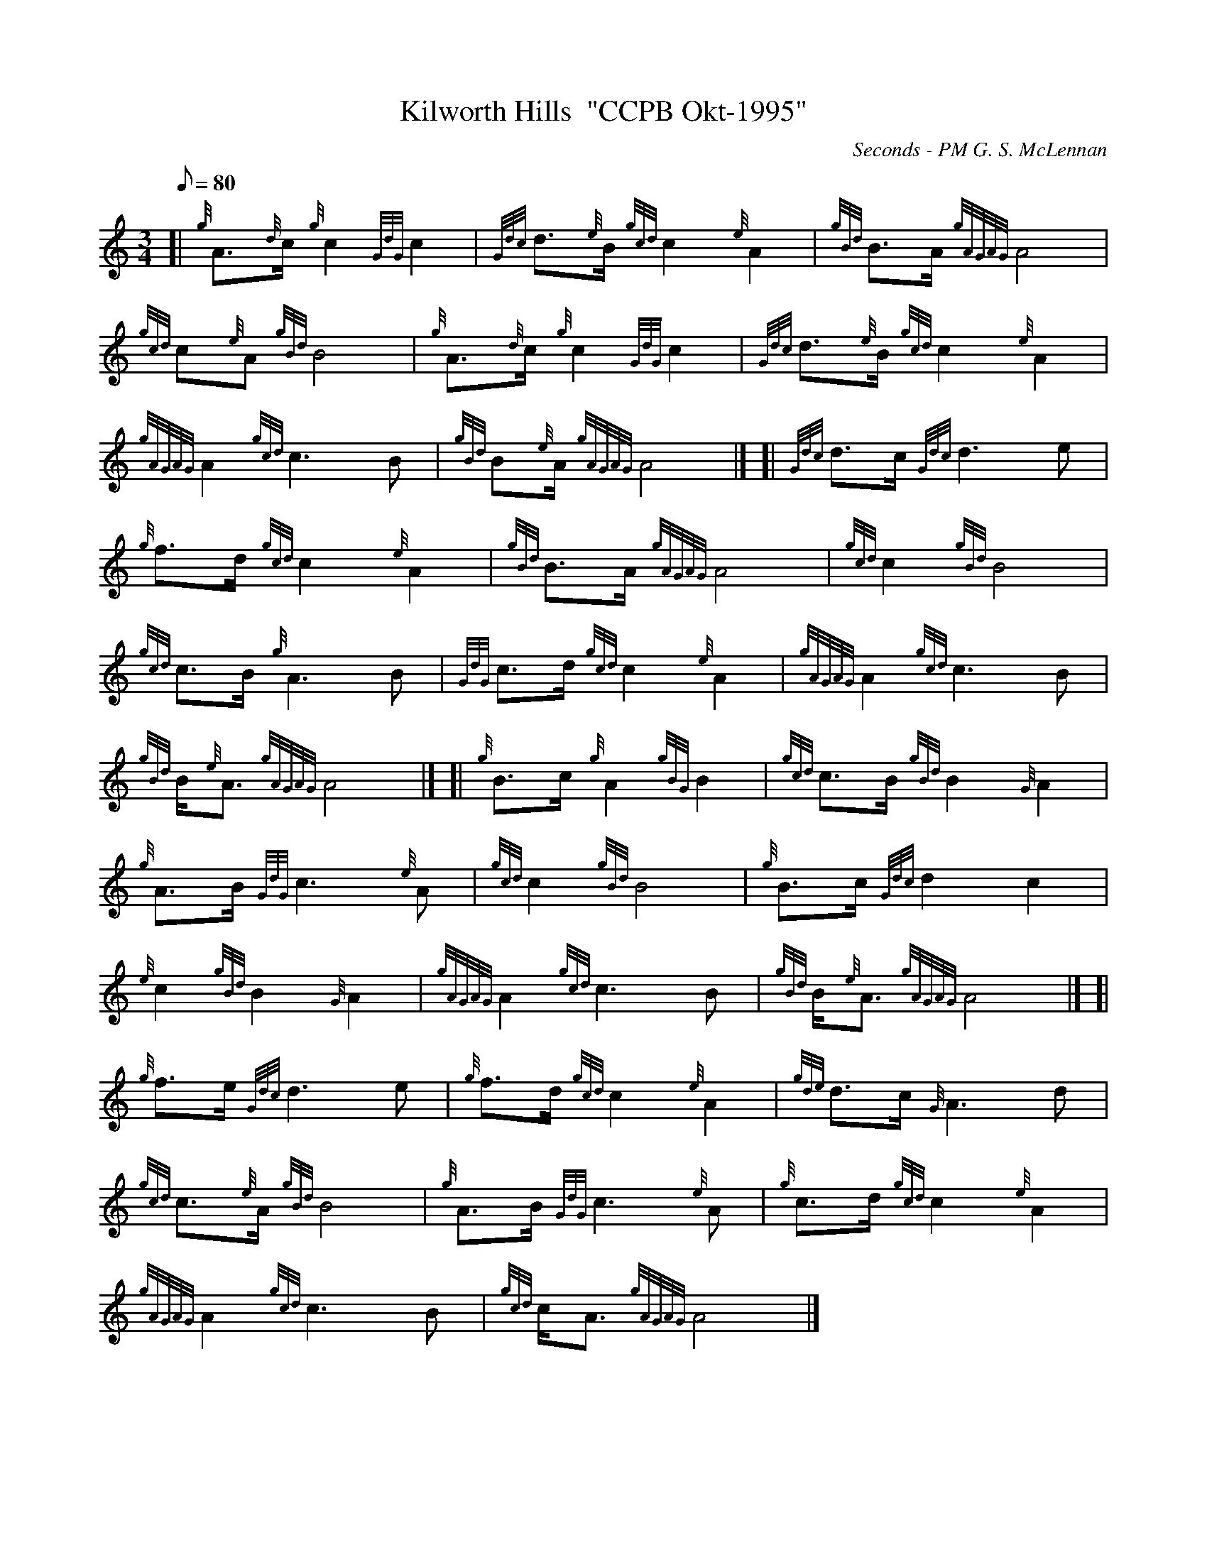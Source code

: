X: 1
T:Kilworth Hills  "CCPB Okt-1995"
M:3/4
L:1/8
Q:80
C:Seconds - PM G. S. McLennan
S:Retreat March
K:HP
[| {g}A3/2{d}c/2{g}c2{GdG}c2|
{Gdc}d3/2{e}B/2{gcd}c2{e}A2|
{gBd}B3/2A/2{gAGAG}A4|  !
{gcd}c{e}A{gBd}B4|
{g}A3/2{d}c/2{g}c2{GdG}c2|
{Gdc}d3/2{e}B/2{gcd}c2{e}A2|  !
{gAGAG}A2{gcd}c3B|
{gBd}B{e}A/2{gAGAG}A4|] [|
{Gdc}d3/2c/2{Gdc}d3e|  !
{g}f3/2d/2{gcd}c2{e}A2|
{gBd}B3/2A/2{gAGAG}A4|
{gcd}c2{gBd}B4|  !
{gcd}c3/2B/2{g}A3B|
{GdG}c3/2d/2{gcd}c2{e}A2|
{gAGAG}A2{gcd}c3B|  !
{gBd}B/2{e}A3/2{gAGAG}A4|] [|
{g}B3/2c/2{g}A2{gBG}B2|
{gcd}c3/2B/2{gBd}B2{G}A2|  !
{g}A3/2B/2{GdG}c3{e}A|
{gcd}c2{gBd}B4|
{g}B3/2c/2{Gdc}d2c2|  !
{e}c2{gBd}B2{G}A2|
{gAGAG}A2{gcd}c3B|
{gBd}B/2{e}A3/2{gAGAG}A4|] [|  !
{g}f3/2e/2{Gdc}d3e|
{g}f3/2d/2{gcd}c2{e}A2|
{gde}d3/2c/2{G}A3d|  !
{gcd}c3/2{e}A/2{gBd}B4|
{g}A3/2B/2{GdG}c3{e}A|
{g}c3/2d/2{gcd}c2{e}A2|  !
{gAGAG}A2{gcd}c3B|
{gcd}c/2A3/2{gAGAG}A4|]
